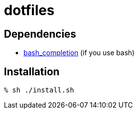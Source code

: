 = dotfiles

== Dependencies

* link:https://github.com/scop/bash-completion/[bash_completion] (if you use bash)

== Installation

[source,console]
----
% sh ./install.sh
----
